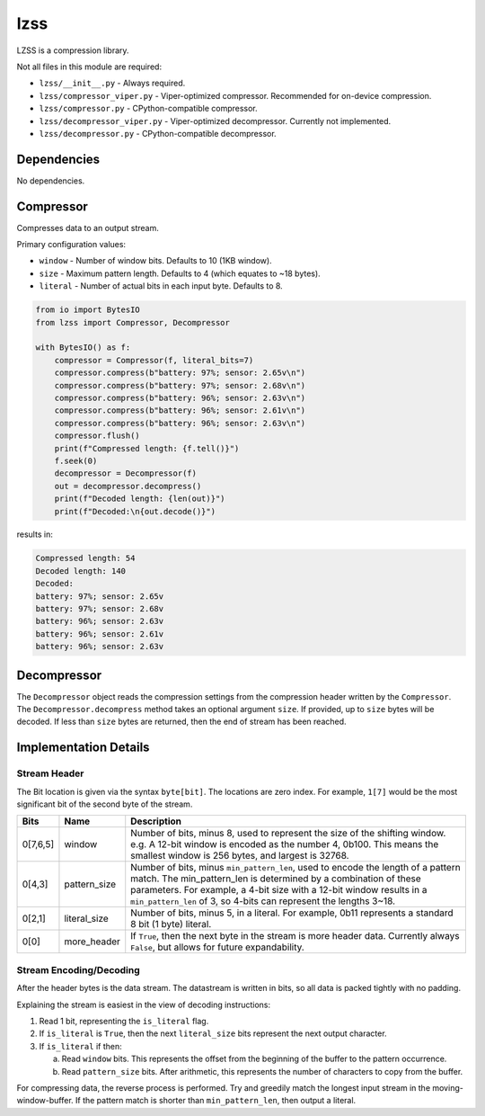 lzss
====
LZSS is a compression library.

Not all files in this module are required:

* ``lzss/__init__.py`` - Always required.

* ``lzss/compressor_viper.py`` - Viper-optimized compressor. Recommended for on-device compression.

* ``lzss/compressor.py`` - CPython-compatible compressor.

* ``lzss/decompressor_viper.py`` - Viper-optimized decompressor. Currently not implemented.

* ``lzss/decompressor.py`` - CPython-compatible decompressor.


Dependencies
^^^^^^^^^^^^

No dependencies.

Compressor
^^^^^^^^^^
Compresses data to an output stream.

Primary configuration values:

* ``window`` - Number of window bits. Defaults to 10 (1KB window).

* ``size`` - Maximum pattern length. Defaults to 4 (which equates to ~18 bytes).

* ``literal`` - Number of actual bits in each input byte. Defaults to 8.

.. code-block:: python

    from io import BytesIO
    from lzss import Compressor, Decompressor

    with BytesIO() as f:
        compressor = Compressor(f, literal_bits=7)
        compressor.compress(b"battery: 97%; sensor: 2.65v\n")
        compressor.compress(b"battery: 97%; sensor: 2.68v\n")
        compressor.compress(b"battery: 96%; sensor: 2.63v\n")
        compressor.compress(b"battery: 96%; sensor: 2.61v\n")
        compressor.compress(b"battery: 96%; sensor: 2.63v\n")
        compressor.flush()
        print(f"Compressed length: {f.tell()}")
        f.seek(0)
        decompressor = Decompressor(f)
        out = decompressor.decompress()
        print(f"Decoded length: {len(out)}")
        print(f"Decoded:\n{out.decode()}")

results in:

.. code-block:: bash

   Compressed length: 54
   Decoded length: 140
   Decoded:
   battery: 97%; sensor: 2.65v
   battery: 97%; sensor: 2.68v
   battery: 96%; sensor: 2.63v
   battery: 96%; sensor: 2.61v
   battery: 96%; sensor: 2.63v

Decompressor
^^^^^^^^^^^^
The ``Decompressor`` object reads the compression settings from the compression header written by the ``Compressor``.
The ``Decompressor.decompress`` method takes an optional argument ``size``. If provided, up to ``size`` bytes will
be decoded. If less than ``size`` bytes are returned, then the end of stream has been reached.

Implementation Details
^^^^^^^^^^^^^^^^^^^^^^

Stream Header
~~~~~~~~~~~~~
The Bit location is given via the syntax ``byte[bit]``.
The locations are zero index.
For example, ``1[7]`` would be the most significant bit of the second byte of the stream.

+----------+--------------+------------------------------------------------------------------------+
| Bits     | Name         | Description                                                            |
+==========+==============+========================================================================+
| 0[7,6,5] | window       | Number of bits, minus 8, used to represent the size                    |
|          |              | of the shifting window.                                                |
|          |              | e.g. A 12-bit window is encoded as the number 4, 0b100.                |
|          |              | This means the smallest window is 256 bytes, and largest is 32768.     |
+----------+--------------+------------------------------------------------------------------------+
| 0[4,3]   | pattern_size | Number of bits, minus ``min_pattern_len``, used to encode the length   |
|          |              | of a pattern match. The min_pattern_len is determined by a combination |
|          |              | of these parameters.                                                   |
|          |              | For example, a 4-bit size with a 12-bit window results in a            |
|          |              | ``min_pattern_len`` of 3, so 4-bits can represent the lengths 3~18.    |
+----------+--------------+------------------------------------------------------------------------+
| 0[2,1]   | literal_size | Number of bits, minus 5, in a literal.                                 |
|          |              | For example, 0b11 represents a standard 8 bit (1 byte) literal.        |
+----------+--------------+------------------------------------------------------------------------+
| 0[0]     | more_header  | If ``True``, then the next byte in the stream is more header data.     |
|          |              | Currently always ``False``, but allows for future expandability.       |
+----------+--------------+------------------------------------------------------------------------+

Stream Encoding/Decoding
~~~~~~~~~~~~~~~~~~~~~~~~
After the header bytes is the data stream. The datastream is written in bits, so all data is packed
tightly with no padding.

Explaining the stream is easiest in the view of decoding instructions:

1. Read 1 bit, representing the ``is_literal`` flag.

2. If ``is_literal`` is ``True``, then the next ``literal_size`` bits represent the next output character.

3. If ``is_literal`` if then:

   a. Read ``window`` bits. This represents the offset from the beginning of the buffer to the pattern occurrence.

   b. Read ``pattern_size`` bits. After arithmetic, this represents the number of characters to copy from the buffer.

For compressing data, the reverse process is performed. Try and greedily match the longest input stream in the
moving-window-buffer. If the pattern match is shorter than ``min_pattern_len``, then output a literal.
